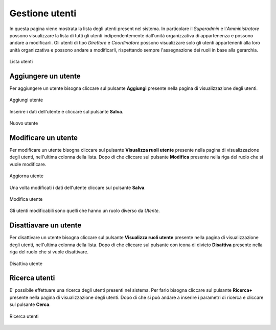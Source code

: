 Gestione utenti
==============

In questa pagina viene mostrata la lista degli utenti present nel sistema. In particolare
il *Superadmin* e l'*Amministratore* possono visualizzare la lista di tutti gli utenti indipendentemente dall'unità organizzativa di 
appartenenza e possono andare a modificarli. 
Gli utenti di tipo *Direttore* e *Coordinatore* possono visualizzare solo gli utenti appartenenti alla 
loro unità organizzativa e possono andare a modificarli, rispettando sempre l'assegnazione dei ruoli in base alla gerarchia.

.. figure:: /media/image.png
   :align: center
   :name: lista-utenti
   :alt: Lista utenti

   Lista utenti

Aggiungere un utente
--------------------

Per aggiungere un utente bisogna cliccare sul pulsante **Aggiungi** presente nella pagina di visualizzazione degli utenti.

.. figure:: /media/image.png
   :align: center
   :name: aggiungi-utente
   :alt: Aggiungi utente

   Aggiungi utente

Inserire i dati dell'utente e cliccare sul pulsante **Salva**.

.. figure:: /media/image.png
   :align: center
   :name: nuovo-utente
   :alt: Nuovo utente

   Nuovo utente

Modificare un utente
--------------------

Per modificare un utente bisogna cliccare sul pulsante **Visualizza ruoli utente** presente nella pagina di visualizzazione degli utenti,
nell'ultima colonna della lista. Dopo di che cliccare sul pulsante **Modifica** presente nella riga del ruolo che si vuole modificare.

.. figure:: /media/image.png
   :align: center
   :name: aggiorna-utente
   :alt: Aggiorna utente

   Aggiorna utente

Una volta modificati i dati dell'utente cliccare sul pulsante **Salva**.

.. figure:: /media/image.png
   :align: center
   :name: modifica-utente
   :alt: Modifica utente

   Modifica utente

Gli utenti modificabili sono quelli che hanno un ruolo diverso da *Utente*.

Disattiavare un utente
----------------------

Per disattivare un utente bisogna cliccare sul pulsante **Visualizza ruoli utente** presente nella pagina di visualizzazione degli utenti,
nell'ultima colonna della lista. Dopo di che cliccare sul pulsante con icona di divieto **Disattiva** presente nella riga del ruolo che si vuole disattivare.

.. figure:: /media/image.png
   :align: center
   :name: disattiva-utente
   :alt: Disattiva utente

   Disattiva utente

Ricerca utenti
--------------
E\' possibile effettuare una ricerca degli utenti presenti nel sistema. Per farlo bisogna cliccare sul pulsante **Ricerca+** presente 
nella pagina di visualizzazione degli utenti. Dopo di che si può andare a inserire i parametri di ricerca e cliccare sul pulsante **Cerca**.

.. figure:: /media/image.png
   :align: center
   :name: ricerca-utenti
   :alt: Ricerca utenti

   Ricerca utenti



